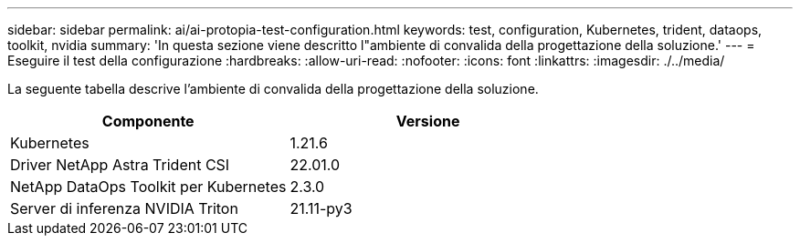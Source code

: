 ---
sidebar: sidebar 
permalink: ai/ai-protopia-test-configuration.html 
keywords: test, configuration, Kubernetes, trident, dataops, toolkit, nvidia 
summary: 'In questa sezione viene descritto l"ambiente di convalida della progettazione della soluzione.' 
---
= Eseguire il test della configurazione
:hardbreaks:
:allow-uri-read: 
:nofooter: 
:icons: font
:linkattrs: 
:imagesdir: ./../media/


[role="lead"]
La seguente tabella descrive l'ambiente di convalida della progettazione della soluzione.

|===
| Componente | Versione 


| Kubernetes | 1.21.6 


| Driver NetApp Astra Trident CSI | 22.01.0 


| NetApp DataOps Toolkit per Kubernetes | 2.3.0 


| Server di inferenza NVIDIA Triton | 21.11-py3 
|===